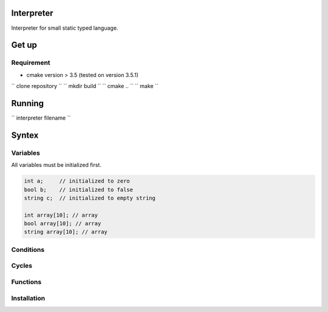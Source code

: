 Interpreter
=======

Interpreter for small static typed language.

Get up
===============

Requirement
-----------
* cmake version > 3.5 (tested on version 3.5.1)

`` clone repository ``
`` mkdir build ``
`` cmake .. ``
`` make ``

Running
===============

`` interpreter filename ``

Syntex
===============

Variables
------------

All variables must be initialized first.

.. code-block:: c

	int a;     // initialized to zero
	bool b;    // initialized to false
	string c;  // initialized to empty string

	int array[10]; // array 
	bool array[10]; // array
	string array[10]; // array



Conditions
------------

Cycles
------------


Functions
------------



Installation
------------